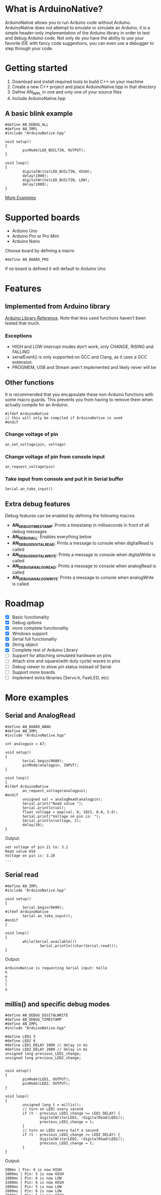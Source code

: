#+AUTHOR: Halvard Samdal

* What is ArduinoNative?
ArduinoNative allows you to run Arduino code without Arduino.
ArduinoNative does not attempt to emulate or simulate an Arduino, it is a simple header-only implementation of the Arduino library in order to test and debug Arduino code.
Not only do you have the ability to use your favorite IDE with fancy code suggestions, you can even use a debugger to step through your code.
* Getting started
1. Download and install required tools to build C++ on your machine
2. Create a new C++ project and place ArduinoNative.hpp in that directory
3. Define AN_IMPL in one and only one of your source files
4. Include ArduinoNative.hpp
** A basic blink example
#+BEGIN_SRC C++
#define AN_DEBUG_ALL
#define AN_IMPL
#include "ArduinoNative.hpp"

void setup()
{
        pinMode(LED_BUILTIN, OUTPUT);
}

void loop()
{
        digitalWrite(LED_BUILTIN, HIGH);
        delay(1000);
        digitalWrite(LED_BUILTIN, LOW);
        delay(1000);
}
#+END_SRC

[[#more-examples][More Examples]]
* Supported boards
- Arduino Uno
- Arduino Pro or Pro Mini
- Arduino Nano
Choose board by defining a macro
#+BEGIN_SRC C++
#define AN_BOARD_PRO
#+END_SRC
If no board is defined it will default to Arduino Uno
* Features
** Implemented from Arduino library
[[https://www.arduino.cc/reference/en/][Arduino Library Reference]].
Note that less used functions haven't been tested that much.
*** Exceptions
- HIGH and LOW interrupt modes don’t work, only CHANGE, RISING and FALLING
- serialEvent() is only supported on GCC and Clang, as it uses a GCC extension.
- PROGMEM, USB and Stream aren't implemented and likely never will be
** Other functions
It is recommended that you encapsulate these non-Arduino functions with some macro guards.
This prevents you from having to remove them when actually compile for an Arduino.
#+BEGIN_SRC C++
#ifdef ArduinoNative
// this will only be compiled if ArduinoNative is used
#endif
#+END_SRC
*** Change voltage of pin
#+BEGIN_SRC C++
an_set_voltage(pin, voltage)
#+END_SRC
*** Change voltage of pin from console input
#+BEGIN_SRC C++
an_request_voltage(pin)
#+END_SRC
*** Take input from console and put it in Serial buffer
#+BEGIN_SRC C++
Serial.an_take_input()
#+END_SRC
** Extra debug features
Debug features can be enabled by defining the following macros
- *AN_DEBUG_TIMESTAMP*: Prints a timestamp in milliseconds in front of all debug messages
- *AN_DEBUG_ALL*: Enables everything below
- *AN_DEBUG_DIGITALREAD*: Prints a message to console when digitalRead is called
- *AN_DEBUG_DIGITALWRITE*: Prints a message to console when digitalWrite is called
- *AN_DEBUG_ANALOGREAD*: Prints a message to console when analogRead is called
- *AN_DEBUG_ANALOGWRITE*: Prints a message to console when analogWrite is called
* Roadmap
- [X] Basic functionality
- [X] Debug options
- [X] more complete functionality
- [X] Windows support
- [X] Serial full functionality
- [X] String object
- [X] Complete rest of Arduino Library
- [ ] Support for attaching simulated hardware on pins
- [ ] Attach sine and square(with duty cycle) waves to pins
- [ ] Debug viewer to show pin status instead of Serial
- [ ] Support more boards
- [ ] Implement extra libraries (Servo.h, FastLED, etc)
* More examples
** Serial and AnalogRead
#+BEGIN_SRC C++
#define AN_BOARD_NANO
#define AN_IMPL
#include "ArduinoNative.hpp"

int analogpin = A7;

void setup()
{
        Serial.begin(9600);
        pinMode(analogpin, INPUT);
}

void loop()
{
#ifdef ArduinoNative
        an_request_voltage(analogpin);
#endif
        unsigned val = analogRead(analogpin);
        Serial.print("Read value ");
        Serial.println(val);
        float voltage = map(val, 0, 1023, 0.0, 5.0);
        Serial.print("Voltage on pin is: ");
        Serial.println(voltage, 2);
        delay(30);
}
#+END_SRC
Output:
#+BEGIN_SRC
set voltage of pin 21 to: 3.2
Read value 654
Voltage on pin is: 3.20
...
#+END_SRC
** Serial read
#+BEGIN_SRC C++
#define AN_IMPL
#include "ArduinoNative.hpp"

void setup()
{
        Serial.begin(9600);
#ifdef ArduinoNative
        Serial.an_take_input();
#endif
}

void loop()
{
        while(Serial.available())
                Serial.println((char)Serial.read());
}
#+END_SRC
Output:
#+BEGIN_SRC
ArduinoNative is requesting Serial input: hello
h
e
l
l
o
#+END_SRC
** millis() and specific debug modes
#+BEGIN_SRC C++
#define AN_DEBUG_DIGITALWRITE
#define AN_DEBUG_TIMESTAMP
#define AN_IMPL
#include "ArduinoNative.hpp"

#define LED1 5
#define LED2 6
#define LED1_DELAY 1000 // delay in ms
#define LED2_DELAY 2000 // delay in ms
unsigned long previous_LED1_change;
unsigned long previous_LED2_change;


void setup()
{
        pinMode(LED1, OUTPUT);
        pinMode(LED2, OUTPUT);
}

void loop()
{
        unsigned long t = millis();
        // turn on LED1 every second
        if (t - previous_LED1_change >= LED1_DELAY) {
                digitalWrite(LED1, !digitalRead(LED1));
                previous_LED1_change = t;
        }
        // turn on LED2 every half a second
        if (t - previous_LED2_change >= LED2_DELAY) {
                digitalWrite(LED2, !digitalRead(LED2));
                previous_LED2_change = t;
        }
}
#+END_SRC
Output:
#+BEGIN_SRC
500ms | Pin: 6 is now HIGH
1000ms | Pin: 5 is now HIGH
1000ms | Pin: 6 is now LOW
1500ms | Pin: 6 is now HIGH
2000ms | Pin: 5 is now LOW
2000ms | Pin: 6 is now LOW
2500ms | Pin: 6 is now HIGH
3000ms | Pin: 5 is now HIGH
3000ms | Pin: 6 is now LOW
3500ms | Pin: 6 is now HIGH
4000ms | Pin: 5 is now LOW
4000ms | Pin: 6 is now LOW
...
#+END_SRC
** Interrupts
#+BEGIN_SRC C++
#define AN_IMPL
#include "ArduinoNative.hpp"

unsigned long switchdelay;
unsigned short count;

void interrupt()
{
#ifdef ArduinoNative
        an_print_timestamp();
#endif
        Serial.print("INTERRUPT");
        Serial.println(count);
}

void setup() {
        Serial.begin(9600);
        attachInterrupt(digitalPinToInterrupt(2), interrupt, CHANGE);
}

// count 5 times, each time toggling pin 2
// after 5 times detach interrupt
void loop() {
        unsigned long t = millis();
        if (t - switchdelay >= 1000) {
#ifdef ArduinoNative
                an_set_voltage(2, !digitalRead(2) * 5.0);
#endif
                switchdelay = t;
                count++;
                if (count == 5)
                        detachInterrupt(digitalPinToInterrupt(2));
        }
}
#+END_SRC
Output:
#+BEGIN_SRC
1000ms | INTERRUPT0
2000ms | INTERRUPT1
3000ms | INTERRUPT2
4000ms | INTERRUPT3
5000ms | INTERRUPT4
#+END_SRC
** AnalogReference()
#+BEGIN_SRC C++
#define AN_IMPL
#include "ArduinoNative.hpp"

void setup()
{
        Serial.begin(9600);
        analogReference(EXTERNAL);
#ifdef ArduinoNative
        an_set_voltage(AREF, 3.3);
        an_set_voltage(A2, 1.65);
#endif
        Serial.println(analogRead(A2));
}

void loop() {}
#+END_SRC
Output:
#+BEGIN_SRC
512
#+END_SRC
